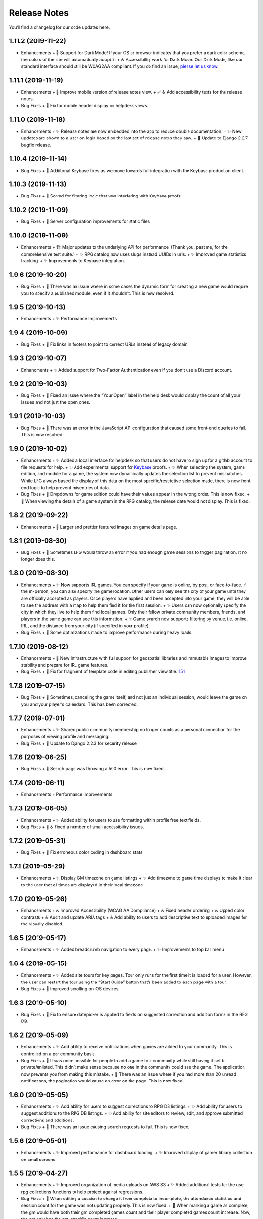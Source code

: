 .. :changelog:

+++++++++++++
Release Notes
+++++++++++++

You’ll find a changelog for our code updates here.

**************************
1.11.2 (2019-11-22)
**************************

- Enhancements
  + 🎨 Support for Dark Mode! If your OS or browser indicates that you prefer a dark color scheme, the colors of the site will automatically adopt it.
  + ♿ Accessibility work for Dark Mode. Our Dark Mode, like our standard interface should still be WCAG2AA compliant. If you do find an issue, `please let us know <https://app.lfg.directory/helpdesk/issues>`__.

**************************
1.11.1 (2019-11-19)
**************************

- Enhancements
  + 🎨 Improve mobile version of release notes view.
  + ✅ ♿ Add accessibility tests for the release notes.
- Bug Fixes
  + 🐛 Fix for mobile header display on helpdesk views.

**************************
1.11.0 (2019-11-18)
**************************

- Enhancements
  + ✨ Release notes are now embedded into the app to reduce double documentation.
  + ✨ New updates are shown to a user on login based on the last set of release notes they saw.
  + 🚀 Update to Django 2.2.7 bugfix release.

**************************
1.10.4 (2019-11-14)
**************************

- Bug Fixes
  + 🐛 Addiitonal Keybase fixes as we move towards full integration with the Keybase production client.

**************************
1.10.3 (2019-11-13)
**************************

- Bug Fixes
  + 🐛 Solved for filtering logic that was interfering with Keybase proofs.

**************************
1.10.2 (2019-11-09)
**************************

- Bug Fixes
  + 🐛 Server configuration improvements for static files.

**************************
1.10.0 (2019-11-09)
**************************

- Enhancements
  + 🏗 Major updates to the underlying API for performance. (Thank you, past me, for the comprehensive test suite.)
  + ✨ RPG catalog now uses slugs instead UUIDs in urls.
  + ✨ Improved game statistics tracking.
  + ✨ Improvements to Keybase integration.


************************
1.9.6 (2019-10-20)
************************

- Bug Fixes
  + 🐛 There was an issue where in some cases the dynamic form for creating a new game would require you to specify a published module, even if it shouldn’t. This is now resolved.


**************************
1.9.5 (2019-10-13)
**************************

- Enhancements
  + ✨ Performance Improvements


**************************
1.9.4 (2019-10-09)
**************************

- Bug Fixes
  + 🐛 Fix links in footers to point to correct URLs instead of legacy domain.


**************************
1.9.3 (2019-10-07)
**************************

- Enhancments
  + ✨ Added support for Two-Factor Authentication even if you don’t use a Discord account.


************************
1.9.2 (2019-10-03)
************************

- Bug Fixes
  + 🐛 Fixed an issue where the “Your Open” label in the help desk would display the count of all your issues and not just the open ones.


************************
1.9.1 (2019-10-03)
************************

- Bug Fixes
  + 🐛 There was an error in the JavaScript API configuration that caused some front-end queries to fail. This is now resolved.


************************
1.9.0 (2019-10-02)
************************

- Enhancements
  + ✨ Added a local interface for helpdesk so that users do not have to sign up for a gitlab account to file requests for help.
  + ✨ Add experimental support for `Keybase <https://keybase.io>`__ proofs.
  + ✨ When selecting the system, game edition, and module for a game, the system now dynamically updates the selection list to prevent mismatches. While LFG always based the display of this data on the most specific/restrictive selection made, there is now front end logic to help prevent misentries of data.
- Bug Fixes
  + 🐛 Dropdowns for game edition could have their values appear in the wrong order. This is now fixed.
  + 🐛 When viewing the details of a game system in the RPG catalog, the release date would not display. This is fixed.


************************
1.8.2 (2019-09-22)
************************

- Enhancements
  + 🎨 Larger and prettier featured images on game details page.


************************
1.8.1 (2019-08-30)
************************

- Bug Fixes
  + 🐛 Sometimes LFG would throw an error if you had enough game sessions to trigger pagination. It no longer does this.


************************
1.8.0 (2019-08-30)
************************

- Enhancements
  + ✨ Now supports IRL games. You can specify if your game is online, by post, or face-to-face. If the in-person, you can also specify the game location. Other users can only see the city of your game until they are officially accepted as players. Once players have applied and been accepted into your game, they will be able to see the address with a map to help them find it for the first session.
  + ✨ Users can now optionally specify the city in which they live to help them find local games. Only their fellow private community members, friends, and players in the same game can see this information.
  + ✨ Game search now supports filtering by venue, i.e. online, IRL, and the distance from your city (if specified in your profile).
- Bug Fixes
  + 🐛 Some optimizations made to improve performance during heavy loads.


**************************
1.7.10 (2019-08-12)
**************************

- Enhancements
  + 🚀 New infrastructure with full support for geospatial libraries and immutable images to improve stability and prepare for IRL game features.
- Bug Fixes
  + 🐛 Fix for fragment of template code in editing publisher view title. `151 <https://gitlab.com/andrlik/django-looking-for-group/issues/151>`__


************************
1.7.8 (2019-07-15)
************************

- Bug Fixes
  + 🐛 Sometimes, canceling the game itself, and not just an individual session, would leave the game on you and your player’s calendars. This has been corrected.


************************
1.7.7 (2019-07-01)
************************

- Enhancements
  + ✨ Shared public community membership no longer counts as a personal connection for the purposes of viewing profile and messaging.
- Bug Fixes
  + 🐛 Update to Django 2.2.3 for security release


************************
1.7.6 (2019-06-25)
************************

- Bug Fixes
  + 🐛 Search page was throwing a 500 error. This is now fixed.


************************
1.7.4 (2019-06-11)
************************

- Enhancements
  + Performance improvements


************************
1.7.3 (2019-06-05)
************************

- Enhancements
  + ✨ Added ability for users to use formatting within profile free text fields.
- Bug Fixes
  + 🐛 ♿ Fixed a number of small accessibility issues.


************************
1.7.2 (2019-05-31)
************************

- Bug Fixes
  + 🐛 Fix erroneous color coding in dashboard stats


************************
1.7.1 (2019-05-29)
************************

- Enhancements
  + ✨ Display GM timezone on game listings
  + ✨ Add timezone to game time displays to make it clear to the user that all times are displayed in their local timezone


************************
1.7.0 (2019-05-26)
************************

- Enhancements
  + ♿ Improved Accessibility (WCAG AA Compliance)
  + ♿ Fixed header ordering
  + ♿ Upped color contrasts
  + ♿ Audit and update ARIA tags
  + ♿ Add ability to users to add descriptive text to uploaded images for the visually disabled.


************************
1.6.5 (2019-05-17)
************************

- Enhancements
  + ✨ Added breadcrumb navigation to every page.
  + ✨ Improvements to top bar menu


************************
1.6.4 (2019-05-15)
************************

- Enhancements
  + ✨ Added site tours for key pages. Tour only runs for the first time it is loaded for a user. However, the user can restart the tour using the “Start Guide” button that’s been added to each page with a tour.
- Bug Fixes
  + 🐛 Improved scrolling on iOS devices


************************
1.6.3 (2019-05-10)
************************

- Bug Fixes
  + 🐛 Fix to ensure datepicker is applied to fields on suggested correction and addition forms in the RPG DB.


************************
1.6.2 (2019-05-09)
************************

- Enhancements
  + ✨ Add ability to receive notifications when games are added to your community. This is controlled on a per community basis.
- Bug Fixes
  + 🐛 It was once possible for people to add a game to a community while still having it set to private/unlisted. This didn’t make sense because no one in the community could see the game. The application now prevents you from making this mistake.
  + 🐛 There was an issue where if you had more than 20 unread notifications, the pagination would cause an error on the page. This is now fixed.


************************
1.6.0 (2019-05-05)
************************

- Enhancements
  + ✨ Add ability for users to suggest corrections to RPG DB listings.
  + ✨ Add ability for users to suggest additions to the RPG DB listings.
  + ✨ Add ability for site editors to review, edit, and approve submitted corrections and additions.
- Bug Fixes
  + 🐛 There was an issue causing search requests to fail. This is now fixed.


************************
1.5.6 (2019-05-01)
************************

- Enhancements
  + ✨ Improved performance for dashboard loading.
  + ✨ Improved display of gamer library collection on small screens.


************************
1.5.5 (2019-04-27)
************************

- Enhancements
  + ✨ Improved organization of media uploads on AWS S3
  + ✨ Added additional tests for the user rpg collections functions to help protect against regressions.
- Bug Fixes
  + 🐛 When editing a session to change it from complete to incomplete, the attendance statistics and session count for the game was not updating properly. This is now fixed.
  + 🐛 When marking a game as complete, the gm would have both their gm completed games count and their player completed games count increase. Now, the gm only has the gm-specific count increase.


************************
1.5.0 (2019-04-21)
************************

- Enhancements
  + ✨ Adds support for gamer collections. Now you can mark sourcebooks, modules, and base game-system references as part of your personal library at home.


**************************
1.4.12 (2019-04-16)
**************************

- Bug Fixes
  + 🐛 Bugfix for community member list pagination


**************************
1.4.11 (2019-04-14)
**************************

- Bug Fixes
  + 🐛 Bug fixes for recurring events when they span across DST changes. There was an issue where these occurrences would have the time shown incorrectly in both the primary interface as well as the calendar. This is now fixed.


**************************
1.4.10 (2019-04-08)
**************************

- Bug Fixes
  + 🐛 Bug fixes for display of game and community applicants on dashboard.


************************
1.4.9 (2019-04-07)
************************
- Enhancements
  + ✨ Active active game count to GM profile.

************************
1.4.8 (2019-04-03)
************************

- Enhancements
  + Updated for Django bugfix release 2.1.8

************************
1.4.7 (2019-03-28)
************************

- Enhancements
  + Updated for Django security bugfix release 2.1.7


**************************
1.4.6 (2019-01-02)
**************************

- Enhancements
  + ✨ Added improvements to error logging
  + Updated for Django bugfix release 2.1.5
- Bug Fixes
  + 🐛 Bugfix for session creation page to handle cases where previous sessions have been cancelled.

************************
1.4.4 (2018-12-27)
************************

- Enhancements
  + 🎨 Improve overall display formatting for RPG Database pages
  + ✨ Improve meta tags for pages
  + ✨ Allow markdown parsing in message of the day values.


************************
1.4.3 (2018-12-20)
************************

- Enhancements
  + 🎨 Improve look and feel of user facing forms.
- Bug Fixes
  + 🐛 Bugfix for community detail views.
  + 🐛 Bugfix for proper timezone display of player available times.


************************
1.4.2 (2018-12-19)
************************

- Bug Fixes
  + 🐛 Backend bugfixes


************************
1.4.0 (2018-12-18)
************************

- Enhancements
  + ✨ Add ability for players to indicate their times available to play.
  + ✨ Added conflict checking functions to session scheduling so that GMs can know about issues with player availability or conflicting games.


************************
1.3.0 (2018-12-15)
************************

- Enhancements
  + ✨ Added in-app messaging between players and GMs.
  + ✨ Added functionality to mute users so their messages are silently ignored.
  + 📚 Added Code of Conduct to site.
  + ✨ Added option to have messages forwarded to user’s email.


**************************
1.2.11 (2018-12-12)
**************************

- Enhancements
  + ✨ Added new admin utilities for managing the RPG Database records


**************************
1.2.10 (2018-12-10)
**************************

- Enhancements
  + 🚀 Migration changes required for moving from Heroku to AWS Elastic Beanstalk.


************************
1.2.6 (2018-12-07)
************************

- Enhancements
  + ✨ Add tooltips for calendar and dashboard view.
  + ✨ Improvements to in-app notifications.


************************
1.2.5 (2018-12-06)
************************

- Enhancements
  + ✨ Add links to games from upcoming sessions in dashboard.
  + ✨ Add links from calendar entries to games.
- Bug Fixes
  + 🐛 Bugfix for upcoming session display in dashboard.
  + 🐛 Fixes for iCal subscription feed.


************************
1.2.3 (2018-12-01)
************************

- Enhancements
  + ✨ Add support for exporting user data.

************************
1.2.2 (2018-11-30)
************************

- Enhancements
  + 🐛 Bugfix for dashboard display


************************
1.2.1 (2018-11-29)
************************

- Enhancements
  + ✨ Add support for side sessions and instant invites.


************************
1.2.0 (2018-11-18)
************************

- Enhancements
  + ✨ Add support for featured images in communities.
  + ✨ Add support for featured images in game postings.
  + ✨ Added live-preview markdown editor with autosave for all user-facing description form fields.
  + ✨ Improvements to Discord syncing.
- Bug Fixes
  + 🐛 Bugfix: Game count for communities.
  + 🐛 Bugfix: Datepicker date formatting conflicts.


************************
1.1.0 (2018-11-15)
************************

- Enhancements
  + ✨ Added a number of critical performance-related features to the backend.
- Bug Fixes
  + 🐛 Major bugfixes for calendar behavior.

************************
1.0.0 (2018-11-10)
************************

- 🎉 Initial Release
